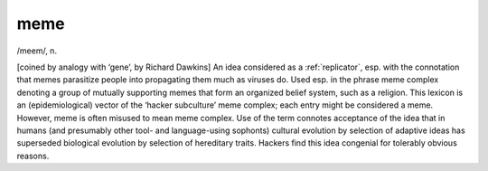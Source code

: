 .. _meme:

============================================================
meme
============================================================

/meem/, n\.

[coined by analogy with ‘gene’, by Richard Dawkins] An idea considered as a :ref:`replicator`\, esp.
with the connotation that memes parasitize people into propagating them much as viruses do.
Used esp.
in the phrase meme complex denoting a group of mutually supporting memes that form an organized belief system, such as a religion.
This lexicon is an (epidemiological) vector of the ‘hacker subculture’ meme complex; each entry might be considered a meme.
However, meme is often misused to mean meme complex.
Use of the term connotes acceptance of the idea that in humans (and presumably other tool- and language-using sophonts) cultural evolution by selection of adaptive ideas has superseded biological evolution by selection of hereditary traits.
Hackers find this idea congenial for tolerably obvious reasons.


